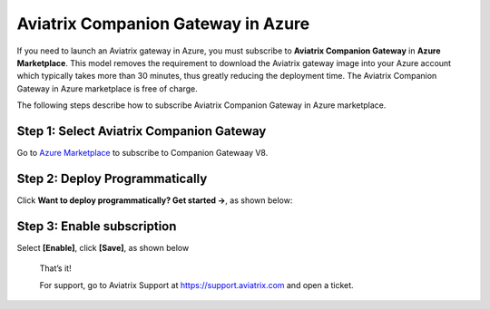 ﻿.. meta::
  :description: Aviatrix Companion Gateway
  :keywords: aviatrix, companion, gateway, v2, version 2

======================================
Aviatrix Companion Gateway in Azure
======================================


If you need to launch an Aviatrix  gateway in Azure, you must subscribe to
**Aviatrix Companion Gateway** in **Azure Marketplace**. This model removes
the requirement to download the Aviatrix gateway image into your
Azure account which typically takes more than 30 minutes, thus
greatly reducing the deployment time. The Aviatrix Companion Gateway
in Azure marketplace is free of charge.

The following steps describe how to subscribe Aviatrix Companion
Gateway in Azure marketplace.



Step 1: Select Aviatrix Companion Gateway
------------------------------------------

Go to `Azure Marketplace <https://azuremarketplace.microsoft.com/en-us/marketplace/apps/aviatrix-systems.aviatrix-companion-gateway-v5?tab=Overview>`_ to subscribe to Companion Gatewaay V8.


 |companion_gw|


Step 2: Deploy Programmatically
-----------------------------------

Click **Want to deploy programmatically? Get started ->**, as shown below:

|get_started|


Step 3: Enable subscription
----------------------------

Select **[Enable]**, click **[Save]**, as shown below

|enable_program|


    That’s it!

    For support, go to Aviatrix Support at https://support.aviatrix.com and open a ticket.

.. |image0| image:: CompanionGateway_media/img_01.PNG
.. |image1| image:: CompanionGateway_media/img_02.PNG
.. |image2| image:: CompanionGateway_media/img_03_enable_and_save.PNG

.. |companion_gw| image:: CompanionGateway_media/companion_gw.png
   :scale: 30%

.. |get_started| image:: CompanionGateway_media/get_started.png
   :scale: 30%

.. |enable_program| image:: CompanionGateway_media/enable_program.png
   :scale: 30%

.. disqus::
